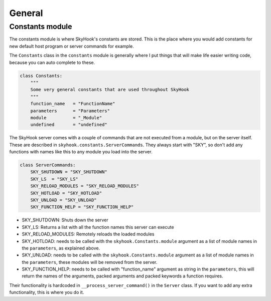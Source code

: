 General
========

Constants module
------------------
The constants module is where SkyHook's constants are stored. This is the place where you would add constants for new default host program or server commands for example.

The ``Constants`` class in the ``constants`` module is generally where I put things that will make life easier writing code, because you can auto complete to these.

.. code-block:: python

    class Constants:
        """
        Some very general constants that are used throughout SkyHook
        """
        function_name   = "FunctionName"
        parameters      = "Parameters"
        module          = "_Module"
        undefined       = "undefined"


The SkyHook server comes with a couple of commands that are not executed from a module, but on the server itself. These are described in
``skyhook.constants.ServerCommands``. They always start with "SKY", so don't add any functions with names like this to any module you load into the server.

.. code-block:: python

    class ServerCommands:
        SKY_SHUTDOWN = "SKY_SHUTDOWN"
        SKY_LS  = "SKY_LS"
        SKY_RELOAD_MODULES = "SKY_RELOAD_MODULES"
        SKY_HOTLOAD = "SKY_HOTLOAD"
        SKY_UNLOAD = "SKY_UNLOAD"
        SKY_FUNCTION_HELP = "SKY_FUNCTION_HELP"

* SKY_SHUTDOWN: Shuts down the server
* SKY_LS: Returns a list with all the function names this server can execute
* SKY_RELOAD_MODULES: Remotely reloads the loaded modules
* SKY_HOTLOAD: needs to be called with the ``skyhook.Constants.module`` argument as a list of module names in the ``parameters``, as explained above.
* SKY_UNLOAD: needs to be called with the ``skyhook.Constants.module`` argument as a list of module names in the ``parameters``, these modules will be removed from the server.
* SKY_FUNCTION_HELP: needs to be called with "function_name" argument as string in the ``parameters``, this will return the names of the arguments, packed arguments and packed keywords a function requires.


Their functionality is hardcoded in ``__process_server_command()`` in the ``Server`` class. If you want to add any extra functionality, this is where you do it.
